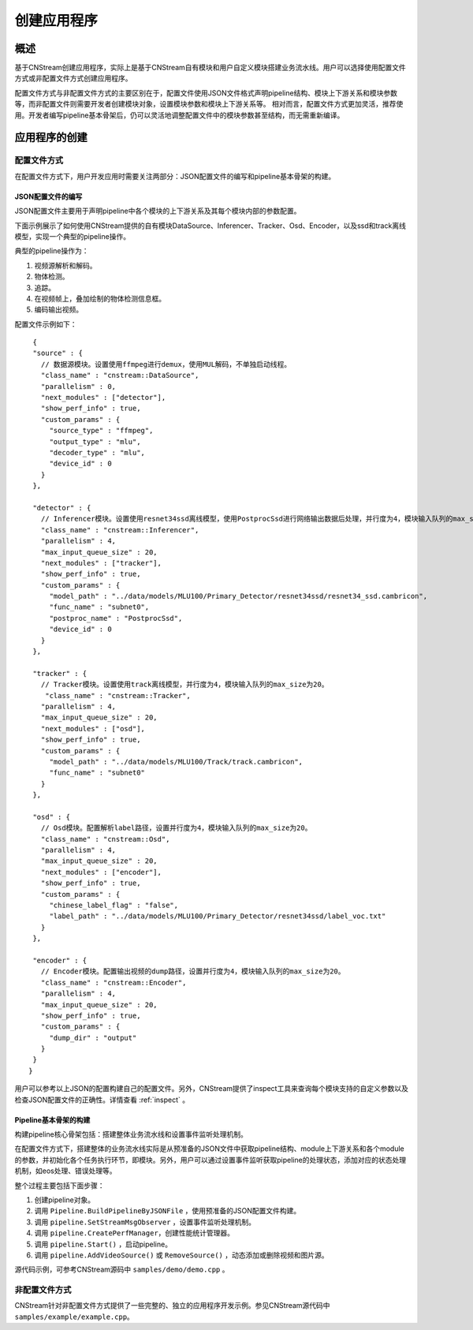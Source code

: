 创建应用程序
=============================

概述
-----

基于CNStream创建应用程序，实际上是基于CNStream自有模块和用户自定义模块搭建业务流水线。用户可以选择使用配置文件方式或非配置文件方式创建应用程序。

配置文件方式与非配置文件方式的主要区别在于，配置文件使用JSON文件格式声明pipeline结构、模块上下游关系和模块参数等，而非配置文件则需要开发者创建模块对象，设置模块参数和模块上下游关系等。  相对而言，配置文件方式更加灵活，推荐使用。开发者编写pipeline基本骨架后，仍可以灵活地调整配置文件中的模块参数甚至结构，而无需重新编译。

应用程序的创建
---------------
 
配置文件方式
^^^^^^^^^^^^^^^^^^^^

在配置文件方式下，用户开发应用时需要关注两部分：JSON配置文件的编写和pipeline基本骨架的构建。 

JSON配置文件的编写
*******************

JSON配置文件主要用于声明pipeline中各个模块的上下游关系及其每个模块内部的参数配置。   

下面示例展示了如何使用CNStream提供的自有模块DataSource、Inferencer、Tracker、Osd、Encoder，以及ssd和track离线模型，实现一个典型的pipeline操作。

典型的pipeline操作为：

1. 视频源解析和解码。
2. 物体检测。
3. 追踪。
4. 在视频帧上，叠加绘制的物体检测信息框。
5. 编码输出视频。   

配置文件示例如下：
 
::

  {
  "source" : {     
    // 数据源模块。设置使用ffmpeg进行demux，使用MUL解码，不单独启动线程。 
    "class_name" : "cnstream::DataSource",
    "parallelism" : 0,
    "next_modules" : ["detector"],
    "show_perf_info" : true,
    "custom_params" : {
      "source_type" : "ffmpeg",
      "output_type" : "mlu",
      "decoder_type" : "mlu",
      "device_id" : 0
    }
  },

  "detector" : {  
    // Inferencer模块。设置使用resnet34ssd离线模型，使用PostprocSsd进行网络输出数据后处理，并行度为4，模块输入队列的max_size为20。
    "class_name" : "cnstream::Inferencer",
    "parallelism" : 4,
    "max_input_queue_size" : 20,
    "next_modules" : ["tracker"],
    "show_perf_info" : true,
    "custom_params" : {
      "model_path" : "../data/models/MLU100/Primary_Detector/resnet34ssd/resnet34_ssd.cambricon",
      "func_name" : "subnet0",
      "postproc_name" : "PostprocSsd",
      "device_id" : 0
    }
  },

  "tracker" : {   
    // Tracker模块。设置使用track离线模型，并行度为4，模块输入队列的max_size为20。
     "class_name" : "cnstream::Tracker",
    "parallelism" : 4,
    "max_input_queue_size" : 20,
    "next_modules" : ["osd"],
    "show_perf_info" : true,
    "custom_params" : {
      "model_path" : "../data/models/MLU100/Track/track.cambricon",
      "func_name" : "subnet0"
    }
  },

  "osd" : {
    // Osd模块。配置解析label路径，设置并行度为4，模块输入队列的max_size为20。
    "class_name" : "cnstream::Osd",
    "parallelism" : 4,
    "max_input_queue_size" : 20,
    "next_modules" : ["encoder"],
    "show_perf_info" : true,
    "custom_params" : {
      "chinese_label_flag" : "false", 
      "label_path" : "../data/models/MLU100/Primary_Detector/resnet34ssd/label_voc.txt"
    }
  },

  "encoder" : {
    // Encoder模块。配置输出视频的dump路径，设置并行度为4，模块输入队列的max_size为20。
    "class_name" : "cnstream::Encoder",
    "parallelism" : 4,
    "max_input_queue_size" : 20,
    "show_perf_info" : true,
    "custom_params" : {
      "dump_dir" : "output"
    }
  }
 }

用户可以参考以上JSON的配置构建自己的配置文件。另外，CNStream提供了inspect工具来查询每个模块支持的自定义参数以及检查JSON配置文件的正确性。详情查看 :ref:`inspect` 。

Pipeline基本骨架的构建
***********************

构建pipeline核心骨架包括：搭建整体业务流水线和设置事件监听处理机制。    

在配置文件方式下，搭建整体的业务流水线实际是从预准备的JSON文件中获取pipeline结构、module上下游关系和各个module的参数，并初始化各个任务执行环节，即模块。另外，用户可以通过设置事件监听获取pipeline的处理状态，添加对应的状态处理机制，如eos处理、错误处理等。
   
整个过程主要包括下面步骤：

1. 创建pipeline对象。
2. 调用 ``Pipeline.BuildPipelineByJSONFile`` ，使用预准备的JSON配置文件构建。
3. 调用 ``pipeline.SetStreamMsgObserver`` ，设置事件监听处理机制。
4. 调用 ``pipeline.CreatePerfManager``，创建性能统计管理器。
5. 调用 ``pipeline.Start()`` ，启动pipeline。
6. 调用 ``pipeline.AddVideoSource()`` 或 ``RemoveSource()`` ，动态添加或删除视频和图片源。

源代码示例，可参考CNStream源码中 ``samples/demo/demo.cpp`` 。      

非配置文件方式  
^^^^^^^^^^^^^^^^^^^^

CNStream针对非配置文件方式提供了一些完整的、独立的应用程序开发示例。参见CNStream源代码中 ``samples/example/example.cpp``。
